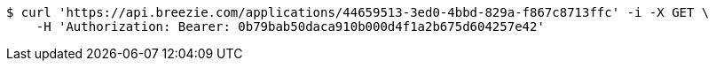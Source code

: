 [source,bash]
----
$ curl 'https://api.breezie.com/applications/44659513-3ed0-4bbd-829a-f867c8713ffc' -i -X GET \
    -H 'Authorization: Bearer: 0b79bab50daca910b000d4f1a2b675d604257e42'
----